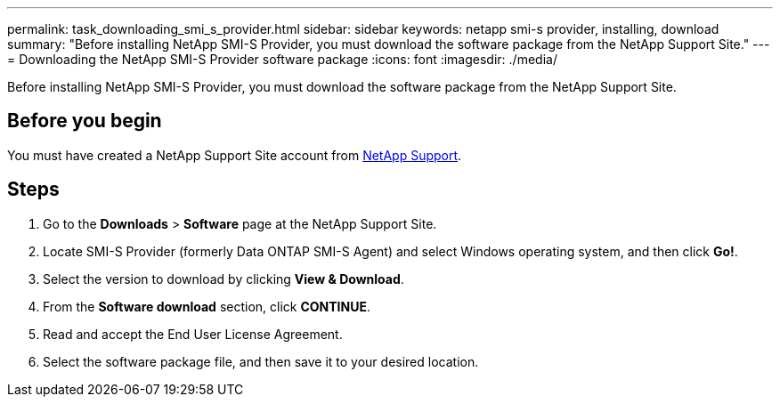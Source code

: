 ---
permalink: task_downloading_smi_s_provider.html
sidebar: sidebar
keywords: netapp smi-s provider, installing, download
summary: "Before installing NetApp SMI-S Provider, you must download the software package from the NetApp Support Site."
---
= Downloading the NetApp SMI-S Provider software package
:icons: font
:imagesdir: ./media/

[.lead]
Before installing NetApp SMI-S Provider, you must download the software package from the NetApp Support Site.

== Before you begin

You must have created a NetApp Support Site account from https://mysupport.netapp.com/site/global/dashboard[NetApp Support].

== Steps

. Go to the *Downloads* > *Software* page at the NetApp Support Site.
. Locate SMI-S Provider (formerly Data ONTAP SMI-S Agent) and select Windows operating system, and then click *Go!*.
. Select the version to download by clicking *View & Download*.
. From the *Software download* section, click *CONTINUE*.
. Read and accept the End User License Agreement.
. Select the software package file, and then save it to your desired location.
